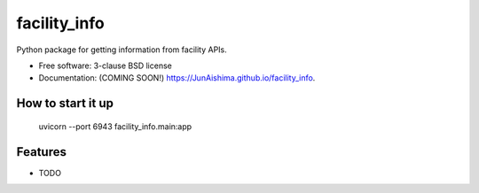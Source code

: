 =============
facility_info
=============

.. image:: https://img.shields.io/travis/JunAishima/facility_info.svg
        :target: https://travis-ci.org/JunAishima/facility_info

.. image:: https://img.shields.io/pypi/v/facility_info.svg
        :target: https://pypi.python.org/pypi/facility_info


Python package for getting information from facility APIs.

* Free software: 3-clause BSD license
* Documentation: (COMING SOON!) https://JunAishima.github.io/facility_info.

How to start it up
------------------

    uvicorn --port 6943 facility_info.main:app

Features
--------

* TODO
